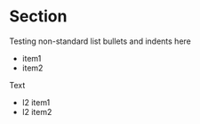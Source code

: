 * Section

Testing non-standard list bullets and indents here

   -   item1
   -  item2

Text

 +  l2 item1
 +   l2 item2

